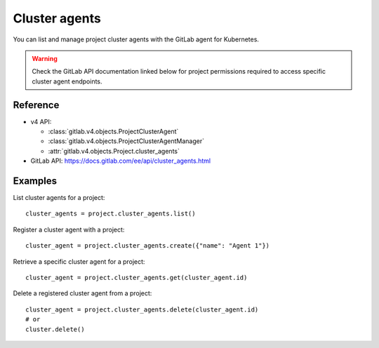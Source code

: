 ##############
Cluster agents
##############

You can list and manage project cluster agents with the GitLab agent for Kubernetes.

.. warning::
   Check the GitLab API documentation linked below for project permissions
   required to access specific cluster agent endpoints.

Reference
---------

* v4 API:

  + :class:`gitlab.v4.objects.ProjectClusterAgent`
  + :class:`gitlab.v4.objects.ProjectClusterAgentManager`
  + :attr:`gitlab.v4.objects.Project.cluster_agents`

* GitLab API: https://docs.gitlab.com/ee/api/cluster_agents.html

Examples
--------

List cluster agents for a project::

    cluster_agents = project.cluster_agents.list()

Register a cluster agent with a project::

    cluster_agent = project.cluster_agents.create({"name": "Agent 1"})

Retrieve a specific cluster agent for a project::

    cluster_agent = project.cluster_agents.get(cluster_agent.id)

Delete a registered cluster agent from a project::

    cluster_agent = project.cluster_agents.delete(cluster_agent.id)
    # or
    cluster.delete()
